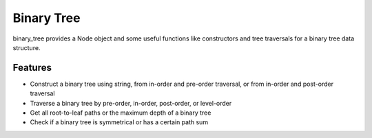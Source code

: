 ===========
Binary Tree
===========

binary_tree provides a Node object and some useful functions like constructors and tree traversals for a binary tree data structure.

--------
Features
--------

* Construct a binary tree using string, from in-order and pre-order traversal, or from in-order and post-order traversal

* Traverse a binary tree by pre-order, in-order, post-order, or level-order

* Get all root-to-leaf paths or the maximum depth of a binary tree 

* Check if a binary tree is symmetrical or has a certain path sum



